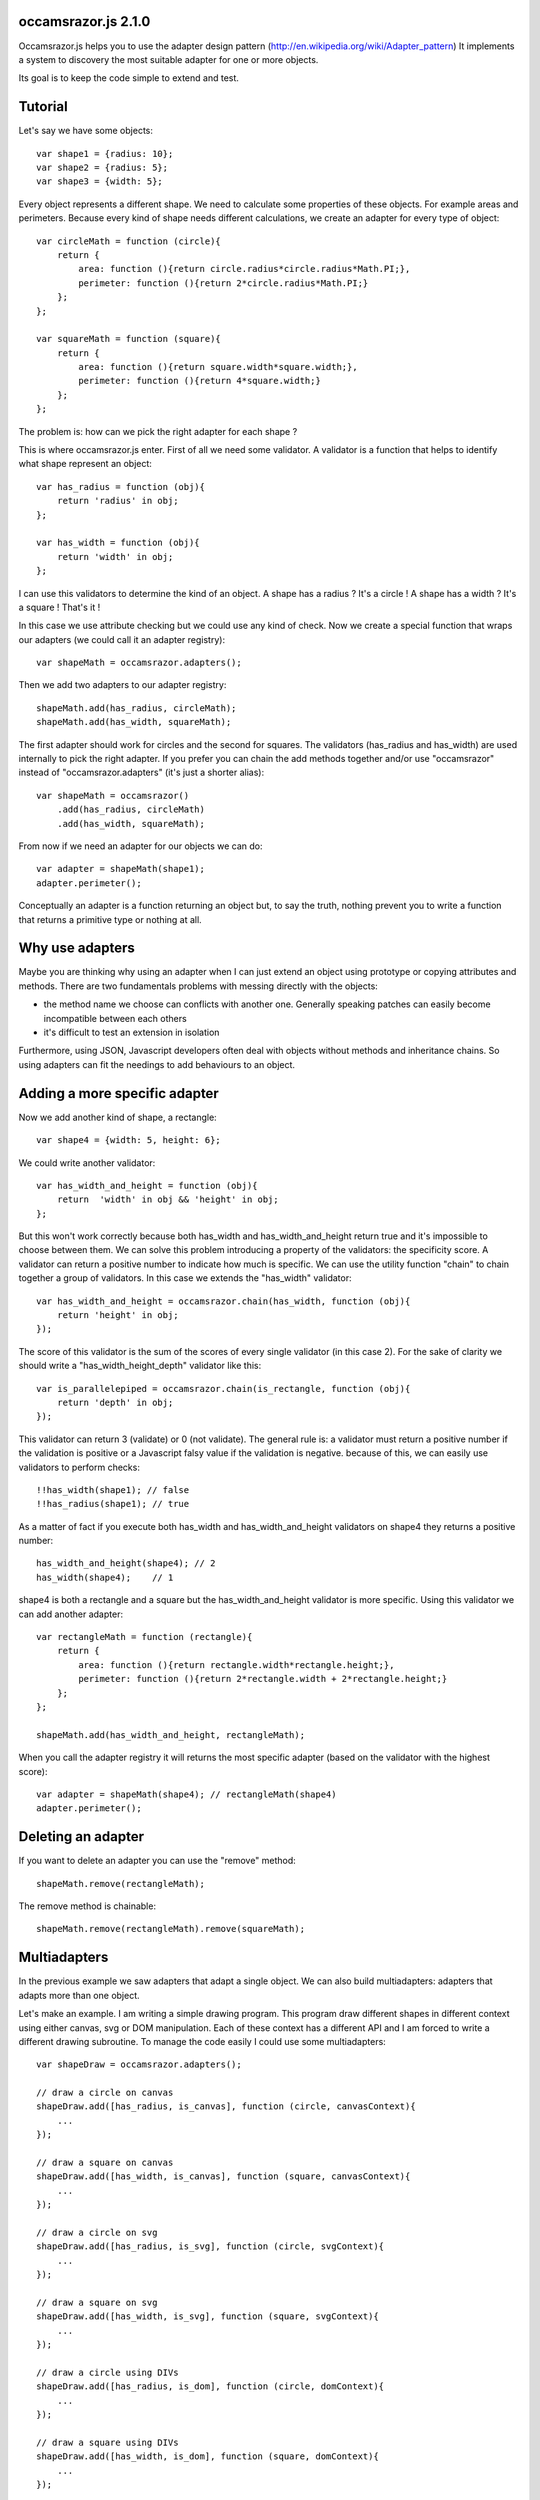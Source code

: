 occamsrazor.js 2.1.0
====================
Occamsrazor.js helps you to use the adapter design pattern (http://en.wikipedia.org/wiki/Adapter_pattern)
It implements a system to discovery the most suitable adapter for one or more objects.

Its goal is to keep the code simple to extend and test.

Tutorial
========
Let's say we have some objects::

    var shape1 = {radius: 10};
    var shape2 = {radius: 5};
    var shape3 = {width: 5};

Every object represents a different shape. We need to calculate some properties of these objects. For example areas and perimeters.
Because every kind of shape needs different calculations, we create an adapter for every type of object::

    var circleMath = function (circle){
        return {
            area: function (){return circle.radius*circle.radius*Math.PI;},
            perimeter: function (){return 2*circle.radius*Math.PI;}
        };
    };

    var squareMath = function (square){
        return {
            area: function (){return square.width*square.width;},
            perimeter: function (){return 4*square.width;}
        };
    };

The problem is: how can we pick the right adapter for each shape ?

This is where occamsrazor.js enter.
First of all we need some validator. A validator is a function that helps to identify what shape represent an object::

    var has_radius = function (obj){
        return 'radius' in obj;
    };

    var has_width = function (obj){
        return 'width' in obj;
    };

I can use this validators to determine the kind of an object.
A shape has a radius ? It's a circle !
A shape has a width  ? It's a square !
That's it !

In this case we use attribute checking but we could use any kind of check.
Now we create a special function that wraps our adapters (we could call it an adapter registry)::

    var shapeMath = occamsrazor.adapters();

Then we add two adapters to our adapter registry::
    
    shapeMath.add(has_radius, circleMath);
    shapeMath.add(has_width, squareMath);
    
The first adapter should work for circles and the second for squares. The validators (has_radius and has_width) are used internally to pick the right adapter.
If you prefer you can chain the add methods together and/or use "occamsrazor" instead of "occamsrazor.adapters" (it's just a shorter alias)::

    var shapeMath = occamsrazor()
        .add(has_radius, circleMath)
        .add(has_width, squareMath);

From now if we need an adapter for our objects we can do::

    var adapter = shapeMath(shape1);
    adapter.perimeter();

Conceptually an adapter is a function returning an object but, to say the truth, nothing prevent you to write a function that returns a primitive type or nothing at all.

Why use adapters
================
Maybe you are thinking why using an adapter when I can just extend an object using prototype or copying attributes and methods.
There are two fundamentals problems with messing directly with the objects:

- the method name we choose can conflicts with another one. Generally speaking patches can easily become incompatible between each others
- it's difficult to test an extension in isolation

Furthermore, using JSON, Javascript developers often deal with objects without methods and inheritance chains. So using adapters can fit the needings to add behaviours to an object.

Adding a more specific adapter
==============================

Now we add another kind of shape, a rectangle::

    var shape4 = {width: 5, height: 6};

We could write another validator::

    var has_width_and_height = function (obj){
        return  'width' in obj && 'height' in obj;
    };

But this won't work correctly because both has_width and has_width_and_height return true and it's impossible to choose between them.
We can solve this problem introducing a property of the validators: the specificity score.
A validator can return a positive number to indicate how much is specific.
We can use the utility function "chain" to chain together a group of validators. In this case we extends the "has_width" validator::

    var has_width_and_height = occamsrazor.chain(has_width, function (obj){
        return 'height' in obj;
    });

The score of this validator is the sum of the scores of every single validator (in this case 2).
For the sake of clarity we should write a "has_width_height_depth" validator like this::

    var is_parallelepiped = occamsrazor.chain(is_rectangle, function (obj){
        return 'depth' in obj;
    });

This validator can return 3 (validate) or 0 (not validate).
The general rule is: a validator must return a positive number if the validation is positive or a Javascript falsy value if the validation is negative.
because of this, we can easily use validators to perform checks::

    !!has_width(shape1); // false
    !!has_radius(shape1); // true

As a matter of fact if you execute both has_width and has_width_and_height validators on shape4 they returns a positive number::

    has_width_and_height(shape4); // 2
    has_width(shape4);    // 1

shape4 is both a rectangle and a square but the has_width_and_height validator is more specific.
Using this validator we can add another adapter::

    var rectangleMath = function (rectangle){
        return {
            area: function (){return rectangle.width*rectangle.height;},
            perimeter: function (){return 2*rectangle.width + 2*rectangle.height;}
        };
    };

    shapeMath.add(has_width_and_height, rectangleMath);

When you call the adapter registry it will returns the most specific adapter (based on the validator with the highest score)::

    var adapter = shapeMath(shape4); // rectangleMath(shape4)
    adapter.perimeter();

Deleting an adapter
===================

If you want to delete an adapter you can use the "remove" method::

    shapeMath.remove(rectangleMath);

The remove method is chainable::

    shapeMath.remove(rectangleMath).remove(squareMath);


Multiadapters
=============
In the previous example we saw adapters that adapt a single object. We can also build multiadapters: adapters that adapts more than one object.

Let's make an example. I am writing a simple drawing program. This program draw different shapes in different context using either canvas, svg or DOM manipulation.
Each of these context has a different API and I am forced to write a different drawing subroutine. To manage the code easily I could use some multiadapters::

    var shapeDraw = occamsrazor.adapters();

    // draw a circle on canvas
    shapeDraw.add([has_radius, is_canvas], function (circle, canvasContext){
        ...
    });

    // draw a square on canvas
    shapeDraw.add([has_width, is_canvas], function (square, canvasContext){
        ...
    });

    // draw a circle on svg 
    shapeDraw.add([has_radius, is_svg], function (circle, svgContext){
        ...
    });

    // draw a square on svg 
    shapeDraw.add([has_width, is_svg], function (square, svgContext){
        ...
    });

    // draw a circle using DIVs
    shapeDraw.add([has_radius, is_dom], function (circle, domContext){
        ...
    });

    // draw a square using DIVs
    shapeDraw.add([has_width, is_dom], function (square, domContext){
        ...
    });

From now, if I want to draw something on any context I will use::

    var shape = {radius: 10},
        context = document.getElementByID('#drawing_space');
    
    painter = shapeDraw(shape, context);
    painter.draw();

The adapters machinery will do the rest executing the adapter with the highest score.

The score of multiadapters is calculated sorting the score of each validator in lexicographical order http://en.wikipedia.org/wiki/Lexicographical_order (like a dictionary).

Passing parameters to the adapter
=================================

You should notice from the previous examples that adapters takes as arguments the variables that pass the validation::

    shapeDraw.add([has_radius, is_canvas], function (circle, canvasContext){
    ...
    painter = shapeDraw(shape, context);
    
In this case a "circle" object and a "canvasContext" object. You can also call the adapter with some extra arguments::

    shapeDraw.add([has_radius, is_canvas], function (circle, canvasContext, strokecolor, fillcolor ){
    ...
    painter = shapeDraw(shape, context, 'red', 'black');

These extra arguments are not considered for the purpose of selecting the adapter.

Adding constructor functions to an adapter
==========================================

Occamsrazor.js works with constructor functions too ! just use the "addNew" method::

    Shape = occamsrazor
        .addNew(has_width, function (obj){
            this.width = obj.width;
            this.area = this.width * this.width;
        })
        .addNew(has_radius, function (obj){
            this.radius = obj.radius;
            this.area = 2 * this.radius * Math.PI;
        });

    var shape = new Shape({width: 5});

The prototype chain and "constructor" attribute should work as expected.
A little side effect is that the constructor could be called as a function::

    var shape = Shape({width: 5});


Object registry
===============

You can use occamsrazor.js to build a registry of functions. These functions doesn't adapt anything::

    var mail_adapters = occamsrazor.adapters();

    mail_adapter.add(function (){
        return {send : function (msg){
            ... // send a mail
        }};
    });
    
    var mail_sender = mail_adapters();

    mail_sender.send('Hello !')

Getting all the adapters
========================
Sometimes we need to get back all the adapters, not just the more specific::
Imagine we need to build a sort of menu of shapes available on canvas::

    var shapeAdder = occamsrazor.adapters();
    
    var shapeAdder.add(is_canvas, function (canvas){
        return {
            name: 'rectangle',
            add: function (){
                return {width: 5, height: 6};
            }
        }
    });

    var shapeAdder.add(is_canvas, function (canvas){
        return {
            name: 'circle',
            add: function (){
                return {radius: 5};
            }
        }
    });

    var shapeAdder.add(is_canvas, function (canvas){
        return {
            name: 'circle',
            add: function (){
                return {width: 5};
            }
        }
    });

    var canvas_shapes = shapeAdder.all(canvas);

This will return an array containing all the adapters representing the shapes that can be painted to a canvas.

Implementing a Mediator with occamsrazor
========================================
The feature above allows to obtain a very useful "Mediator" object that implements pubblish/subscribe functions.
This is very useful to manage events in a centralized fashion.
Other information about the mediator design pattern are here: http://en.wikipedia.org/wiki/Mediator_pattern.
Let's see an example::

    var pubsub = occamsrazor();

    // this validators validate the the type of the event

    var is_selected_event = function (evt){
        return evt === 'selected';
    };

    // the event is subscribed for the circle object only

    pubsub.add([is_selected_event, has_radius], function (evt, circle){
        console.log('Circle is selected');
    })


    pubsub.all('selected', circle);

To make the syntax more intuitive these functions have the alias subscribe and publish::

    
    pubsub.subscribe([is_selected_event,has_radius], 
        function (evt, circle){
            console.log('Circle is selected');
        }
    );


    pubsub.publish('selected', circle);

To make everything simpler we can use a special feature (explained in the section "Quick validators"). If a validator must perform a simple string checking we can use the string instead of the validator function::

    pubsub.subscribe(["selected",has_radius],
        function (evt, circle){
            console.log('Circle is selected');
        }
    );


Writing Validators
==================
In order to write validators you can use duck typing, type checking or whatever check you want to use::

    // duck typing
    var has_wings = function (obj){
        return 'wings' in obj;
    };

    //type checking
    var is_a_car = function (obj){
        return Car.prototype.isPrototypeOf(obj);
    };

    //other
    var is_year = function (obj){
        var re = /[0-9]{4}/;
        return !!obj.match(re);
    };

Quick validators
================
Quick validators are functions that helps to write the most common validators.
occamsrazor.stringvalidator is used to validate strings::

    var is_hello = occamsrazor.stringValidator('hello');
    
Validate a string equal to "hello". It uses the toString method to convert an object to its string representation.
It can be used even with regular expressions::
 
    var contains_nuts = occamsrazor.stringValidator(/nut/);

If we pass a string or a regular expression instead of a validator function this string is automatically converted to a stringvalidator.
Working with occamsrazor.js is often practical define your own "quickvalidator" functions.
For example::

    occamsrazor.attributeValidator = function (attributeName){
        var closure = function (obj){
            return attributeName in obj;
        };
        return closure;
    };

and then::

    var has_name = occamsrazor.attributeValidator('name');


Syntax and reference
====================

Validator function
------------------

Syntax::

    validator(obj);

Arguments:
    obj: any javascript value

A function that takes an argument and returns a Javascript falsy value or a positive number. 
A falsy value means that the argument passed is not valid. A positive number represent that
the argument passed is valid. The number is equal to the number of checks performed by the validator.

occamsrazor.chain
-----------------

Chain validators together.

Syntax::

    var validator = occamsrazor.chain(validator1, validator2 ...);
    
Arguments:

- 2 or more validators

Returns a validator function.
    

occamsrazor.adapters
--------------------

returns an adapter registry.

Syntax::

    var adapters = occamsrazor.adapters();
    
or::
    
    var adapters = occamsrazor();
    
Adapter registry
================
A function/object returned from occamsrazor.adapter

Syntax::

    adapters([arg1, arg2 ...]);

take 0 or more arguments. It calls the most specific function for the arguments.

adapters.all (alias .publish)
-------------------------------------------------------

Syntax::

    adapters.all([arg1, arg2 ...]);

take 0 or more arguments. It calls every function that match with the arguments.
The results of the functions are returned inside an array.

adapters.add (alias .subscribe, .on)
---------------------------------------------------

Add a function and 0 or more validators to the adapter registry. 
If the adapter takes more than one argument (a multiadapter) we must pass an array with all the validators.

Syntax::

    adapters.add(func)

    adapters.add(validator, func)

    adapters.add([an array of validators], func)

returns the adapter registry (this method can be chained). If the validator is a string or a regular expression is converted automatically to a function using occamsrazor.stringValidator
If a validator is null it become occamsrazor.isAnything.

adapters.addNew (alias .addConstructor)
---------------------------------------------------

Add a constructor function and 0 or more validators to the adapter registry. 
If the adapter takes more than one argument (a multiadapter) we must pass an array with all the validators.

Syntax::

    adapters.addnew(func)

    adapters.addnew(validator, func)

    adapters.addnew([an array of validators], func)

returns the adapter registry (this method can be chained). If the validator is a string or a regular expression is converted automatically to a function using occamsrazor.stringValidator
If a validator is null it is converted as occamsrazor.isAnything.

adapters.remove (alias .off)
------------------------------------
delete a function from the adapter registry. Syntax::

    adapters.remove(func);

returns the adapter registry (this method can be chained)

occamsrazor.stringValidator
---------------------------

Returns a validator function that returns true if the string is equal or the regular expression matches.

Syntax::

    var validator = occamsrazor.stringValidator(string);

    var validator = occamsrazor.stringValidator(regular_expression);

occamsrazor.isAnything
----------------------
It is a validator function returning True.

occamsrazor.isAnything = function (obj){
    return true;
};

It has the least possible specificity (1).

About the name
==============
The name of the library is taken from this philosophical principle:
Occam's Razor: 
This principle is often summarized as "other things being equal, a simpler explanation is better than a more complex one."
http://en.wikipedia.org/wiki/Occam%27s_razor

Ok this name can be a little pretentious but I think it can effectively describe a library capable to find the most appropriate answer (adapter in this case) from a series of assumptions (validators).

A bit of history
================
If you already know Zope 3 and its component architecture you can find here many similarities.
This library tries to provide the same functionality of the ZCA (zope component architecture). The approach however is quite different: it is based on duck typing validators instead of interfaces.
I wrote about what I didn'like of Zope component architecture here (http://sithmel.blogspot.it/2012/05/occamsrazorjs-javascript-component.html)
